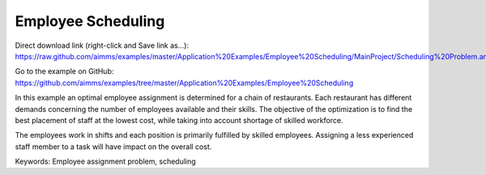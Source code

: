 Employee Scheduling
==========================
.. meta::
   :keywords: Employee assignment problem, scheduling
   :description: The objective of the optimization is to find the best placement of staff at the lowest cost.

Direct download link (right-click and Save link as...):
https://raw.github.com/aimms/examples/master/Application%20Examples/Employee%20Scheduling/MainProject/Scheduling%20Problem.ams

Go to the example on GitHub:
https://github.com/aimms/examples/tree/master/Application%20Examples/Employee%20Scheduling

In this example an optimal employee assignment is determined for a chain of restaurants. Each restaurant has different demands concerning the number of employees available and their skills. The objective of the optimization is to find the best placement of staff at the lowest cost, while taking into account shortage of skilled workforce.

The employees work in shifts and each position is primarily fulfilled by skilled employees. Assigning a less experienced staff member to a task will have impact on the overall cost. 

Keywords:
Employee assignment problem, scheduling



